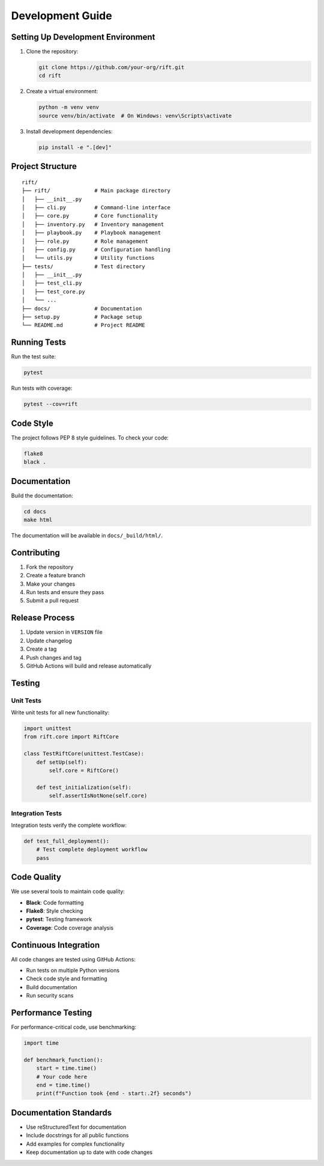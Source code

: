 Development Guide
===============

Setting Up Development Environment
-------------------------------

1. Clone the repository:

   .. code-block:: bash

      git clone https://github.com/your-org/rift.git
      cd rift

2. Create a virtual environment:

   .. code-block:: bash

      python -m venv venv
      source venv/bin/activate  # On Windows: venv\Scripts\activate

3. Install development dependencies:

   .. code-block:: bash

      pip install -e ".[dev]"

Project Structure
--------------

::

   rift/
   ├── rift/              # Main package directory
   │   ├── __init__.py
   │   ├── cli.py         # Command-line interface
   │   ├── core.py        # Core functionality
   │   ├── inventory.py   # Inventory management
   │   ├── playbook.py    # Playbook management
   │   ├── role.py        # Role management
   │   ├── config.py      # Configuration handling
   │   └── utils.py       # Utility functions
   ├── tests/             # Test directory
   │   ├── __init__.py
   │   ├── test_cli.py
   │   ├── test_core.py
   │   └── ...
   ├── docs/              # Documentation
   ├── setup.py           # Package setup
   └── README.md          # Project README

Running Tests
-----------

Run the test suite:

.. code-block:: bash

   pytest

Run tests with coverage:

.. code-block:: bash

   pytest --cov=rift

Code Style
---------

The project follows PEP 8 style guidelines. To check your code:

.. code-block:: bash

   flake8
   black .

Documentation
-----------

Build the documentation:

.. code-block:: bash

   cd docs
   make html

The documentation will be available in ``docs/_build/html/``.

Contributing
----------

1. Fork the repository
2. Create a feature branch
3. Make your changes
4. Run tests and ensure they pass
5. Submit a pull request

Release Process
------------

1. Update version in ``VERSION`` file
2. Update changelog
3. Create a tag
4. Push changes and tag
5. GitHub Actions will build and release automatically

Testing
-------

Unit Tests
~~~~~~~~~

Write unit tests for all new functionality:

.. code-block:: python

   import unittest
   from rift.core import RiftCore

   class TestRiftCore(unittest.TestCase):
       def setUp(self):
           self.core = RiftCore()

       def test_initialization(self):
           self.assertIsNotNone(self.core)

Integration Tests
~~~~~~~~~~~~~~~

Integration tests verify the complete workflow:

.. code-block:: python

   def test_full_deployment():
       # Test complete deployment workflow
       pass

Code Quality
-----------

We use several tools to maintain code quality:

- **Black**: Code formatting
- **Flake8**: Style checking
- **pytest**: Testing framework
- **Coverage**: Code coverage analysis

Continuous Integration
--------------------

All code changes are tested using GitHub Actions:

- Run tests on multiple Python versions
- Check code style and formatting
- Build documentation
- Run security scans

Performance Testing
-----------------

For performance-critical code, use benchmarking:

.. code-block:: python

   import time
   
   def benchmark_function():
       start = time.time()
       # Your code here
       end = time.time()
       print(f"Function took {end - start:.2f} seconds")

Documentation Standards
---------------------

- Use reStructuredText for documentation
- Include docstrings for all public functions
- Add examples for complex functionality
- Keep documentation up to date with code changes 